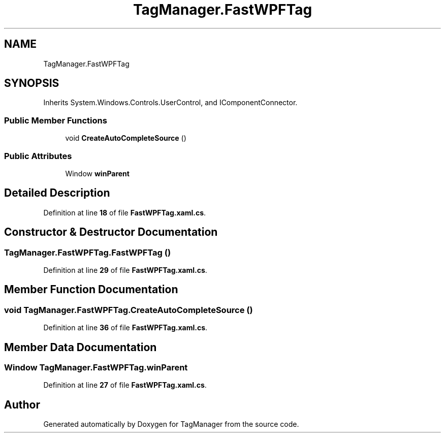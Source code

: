 .TH "TagManager.FastWPFTag" 3TagManager" \" -*- nroff -*-
.ad l
.nh
.SH NAME
TagManager.FastWPFTag
.SH SYNOPSIS
.br
.PP
.PP
Inherits System\&.Windows\&.Controls\&.UserControl, and IComponentConnector\&.
.SS "Public Member Functions"

.in +1c
.ti -1c
.RI "void \fBCreateAutoCompleteSource\fP ()"
.br
.in -1c
.SS "Public Attributes"

.in +1c
.ti -1c
.RI "Window \fBwinParent\fP"
.br
.in -1c
.SH "Detailed Description"
.PP 
Definition at line \fB18\fP of file \fBFastWPFTag\&.xaml\&.cs\fP\&.
.SH "Constructor & Destructor Documentation"
.PP 
.SS "TagManager\&.FastWPFTag\&.FastWPFTag ()"

.PP
Definition at line \fB29\fP of file \fBFastWPFTag\&.xaml\&.cs\fP\&.
.SH "Member Function Documentation"
.PP 
.SS "void TagManager\&.FastWPFTag\&.CreateAutoCompleteSource ()"

.PP
Definition at line \fB36\fP of file \fBFastWPFTag\&.xaml\&.cs\fP\&.
.SH "Member Data Documentation"
.PP 
.SS "Window TagManager\&.FastWPFTag\&.winParent"

.PP
Definition at line \fB27\fP of file \fBFastWPFTag\&.xaml\&.cs\fP\&.

.SH "Author"
.PP 
Generated automatically by Doxygen for TagManager from the source code\&.
